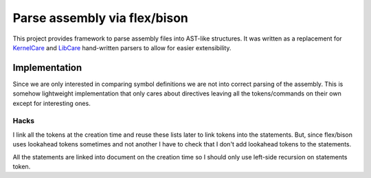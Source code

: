 =============================
Parse assembly via flex/bison
=============================

This project provides framework to parse assembly files into AST-like
structures. It was written as a replacement for `KernelCare`_ and `LibCare`_
hand-written parsers to allow for easier extensibility.

.. _`LibCare`: https://github.com/cloudlinux/libcare
.. _`KernelCare`: https://www.kernelcare.com

Implementation
==============

Since we are only interested in comparing symbol definitions we are not into
correct parsing of the assembly. This is somehow lightweight implementation
that only cares about directives leaving all the tokens/commands on their own
except for interesting ones.

Hacks
`````

I link all the tokens at the creation time and reuse these lists later to link
tokens into the statements. But, since flex/bison uses lookahead tokens
sometimes and not another I have to check that I don't add lookahead tokens to
the statements.

All the statements are linked into document on the creation time so I should
only use left-side recursion on statements token.
